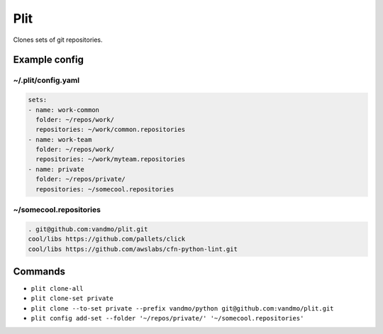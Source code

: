 Plit
====
Clones sets of git repositories.

Example config
--------------
~/.plit/config.yaml
*******************
.. code-block:: yaml

  sets:
  - name: work-common
    folder: ~/repos/work/
    repositories: ~/work/common.repositories
  - name: work-team
    folder: ~/repos/work/
    repositories: ~/work/myteam.repositories
  - name: private
    folder: ~/repos/private/
    repositories: ~/somecool.repositories

~/somecool.repositories
***********************
.. code-block::

  . git@github.com:vandmo/plit.git
  cool/libs https://github.com/pallets/click
  cool/libs https://github.com/awslabs/cfn-python-lint.git

Commands
--------
- ``plit clone-all``
- ``plit clone-set private``
- ``plit clone --to-set private --prefix vandmo/python git@github.com:vandmo/plit.git``
- ``plit config add-set --folder '~/repos/private/' '~/somecool.repositories'``
